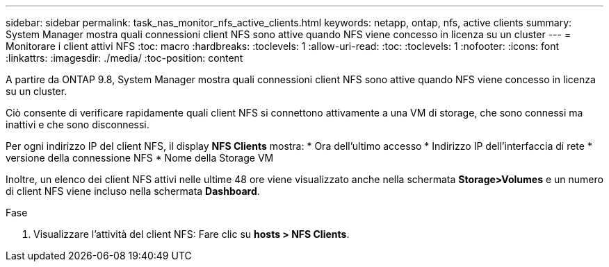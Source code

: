 ---
sidebar: sidebar 
permalink: task_nas_monitor_nfs_active_clients.html 
keywords: netapp, ontap, nfs, active clients 
summary: System Manager mostra quali connessioni client NFS sono attive quando NFS viene concesso in licenza su un cluster 
---
= Monitorare i client attivi NFS
:toc: macro
:hardbreaks:
:toclevels: 1
:allow-uri-read: 
:toc: 
:toclevels: 1
:nofooter: 
:icons: font
:linkattrs: 
:imagesdir: ./media/
:toc-position: content


[role="lead"]
A partire da ONTAP 9.8, System Manager mostra quali connessioni client NFS sono attive quando NFS viene concesso in licenza su un cluster.

Ciò consente di verificare rapidamente quali client NFS si connettono attivamente a una VM di storage, che sono connessi ma inattivi e che sono disconnessi.

Per ogni indirizzo IP del client NFS, il display *NFS Clients* mostra: * Ora dell'ultimo accesso * Indirizzo IP dell'interfaccia di rete * versione della connessione NFS * Nome della Storage VM

Inoltre, un elenco dei client NFS attivi nelle ultime 48 ore viene visualizzato anche nella schermata *Storage>Volumes* e un numero di client NFS viene incluso nella schermata *Dashboard*.

.Fase
. Visualizzare l'attività del client NFS: Fare clic su *hosts > NFS Clients*.

